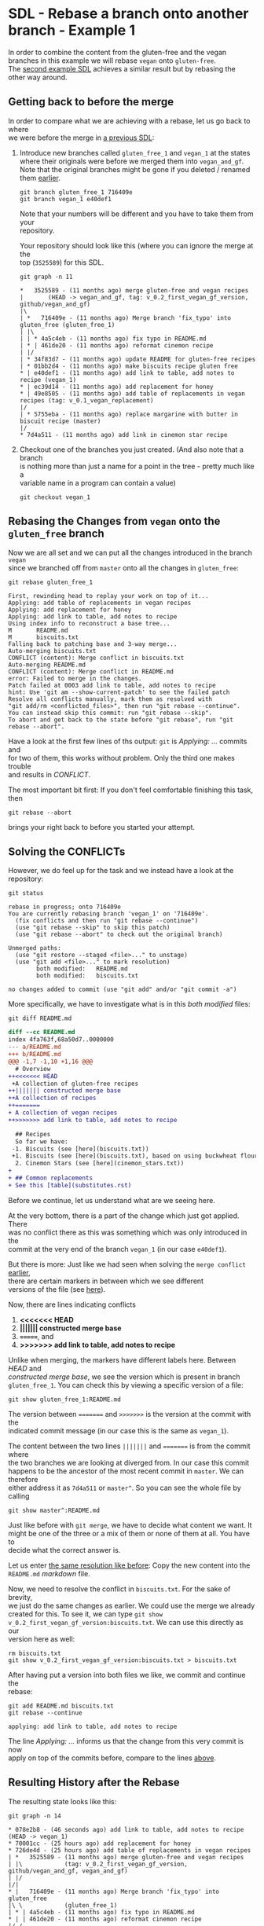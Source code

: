 #+OPTIONS: <:nil d:nil timestamp:t ^:nil tags:nil toc:nil num:nil \n:t
#+STARTUP: fninline inlineimages showall

* SDL - Rebase a branch onto another branch - Example 1
In order to combine the content from the gluten-free and the vegan
branches in this example we will rebase ~vegan~ onto ~gluten-free~.
The [[file:sdl_rebase_02.org::*SDL - Rebase a branch onto another branch - Example 2][second example SDL]] achieves a similar result but by rebasing the
other way around.

** Getting back to before the merge
In order to compare what we are achieving with a rebase, let us go back to where
we were before the merge in [[file:sdl_merge_conflict_01.org::*Creating a merge conflict][a previous SDL]]:

1. Introduce new branches called ~gluten_free_1~ and ~vegan_1~ at the states where their originals were before we merged them into ~vegan_and_gf~. Note that the original branches might be gone if you deleted / renamed them [[file:sdl_merge_conflict_02.org::*Clean up branches][earlier]].
   #+begin_src shell-script
git branch gluten_free_1 716409e
git branch vegan_1 e40def1
   #+end_src
   Note that your numbers will be different and you have to take them from your
   repository.

   Your repository should look like this (where you can ignore the merge at the
   top (~3525589~) for this SDL.
   #+begin_src shell-script
git graph -n 11
   #+end_src
   #+begin_example
 *   3525589 - (11 months ago) merge gluten-free and vegan recipes
 |       (HEAD -> vegan_and_gf, tag: v_0.2_first_vegan_gf_version, github/vegan_and_gf)
 |\
 | *   716409e - (11 months ago) Merge branch 'fix_typo' into gluten_free (gluten_free_1)
 | |\
 | | * 4a5c4eb - (11 months ago) fix typo in README.md
 | * | 461de20 - (11 months ago) reformat cinemon recipe
 | |/
 | * 34f83d7 - (11 months ago) update README for gluten-free recipes
 | * 01bb2d4 - (11 months ago) make biscuits recipe gluten free
 * | e40def1 - (11 months ago) add link to table, add notes to recipe (vegan_1)
 * | ec39d14 - (11 months ago) add replacement for honey
 * | 49e8505 - (11 months ago) add table of replacements in vegan recipes (tag: v_0.1_vegan_replacement)
 |/
 | * 5755eba - (11 months ago) replace margarine with butter in biscuit recipe (master)
 |/
 * 7d4a511 - (11 months ago) add link in cinemon star recipe
   #+end_example

2. Checkout one of the branches you just created. (And also note that a branch
   is nothing more than just a name for a point in the tree - pretty much like a
   variable name in a program can contain a value)
   #+begin_src shell-script
git checkout vegan_1
   #+end_src

** Rebasing the Changes from ~vegan~ onto the ~gluten_free~ branch
Now we are all set and we can put all the changes introduced in the branch ~vegan~
since we branched off from ~master~ onto all the changes in ~gluten_free~:

#+begin_src shell-script
git rebase gluten_free_1
#+end_src

#+name: output:git_rebase_1
#+begin_example
First, rewinding head to replay your work on top of it...
Applying: add table of replacements in vegan recipes
Applying: add replacement for honey
Applying: add link to table, add notes to recipe
Using index info to reconstruct a base tree...
M       README.md
M       biscuits.txt
Falling back to patching base and 3-way merge...
Auto-merging biscuits.txt
CONFLICT (content): Merge conflict in biscuits.txt
Auto-merging README.md
CONFLICT (content): Merge conflict in README.md
error: Failed to merge in the changes.
Patch failed at 0003 add link to table, add notes to recipe
hint: Use 'git am --show-current-patch' to see the failed patch
Resolve all conflicts manually, mark them as resolved with
"git add/rm <conflicted_files>", then run "git rebase --continue".
You can instead skip this commit: run "git rebase --skip".
To abort and get back to the state before "git rebase", run "git rebase --abort".
#+end_example

Have a look at the first few lines of ths output: ~git~ is /Applying: …/ commits and
for two of them, this works without problem. Only the third one makes trouble
and results in /CONFLICT/.

The most important bit first: If you don't feel comfortable finishing this task, then
#+begin_src shell-script
git rebase --abort
#+end_src
brings your right back to before you started your attempt.

** Solving the CONFLICTs
However, we do feel up for the task and we instead have a look at the
repository:
#+begin_src shell-script
git status
#+end_src
#+begin_example
rebase in progress; onto 716409e
You are currently rebasing branch 'vegan_1' on '716409e'.
  (fix conflicts and then run "git rebase --continue")
  (use "git rebase --skip" to skip this patch)
  (use "git rebase --abort" to check out the original branch)

Unmerged paths:
  (use "git restore --staged <file>..." to unstage)
  (use "git add <file>..." to mark resolution)
        both modified:   README.md
        both modified:   biscuits.txt

no changes added to commit (use "git add" and/or "git commit -a")
#+end_example

More specifically, we have to investigate what is in this /both modified/ files:
#+begin_src shell-script
git diff README.md
#+end_src
#+begin_src diff
diff --cc README.md
index 4fa763f,68a50d7..0000000
--- a/README.md
+++ b/README.md
@@@ -1,7 -1,10 +1,16 @@@
  # Overview
++<<<<<<< HEAD
 +A collection of gluten-free recipes
++||||||| constructed merge base
++A collection of recipes
++=======
+ A collection of vegan recipes
++>>>>>>> add link to table, add notes to recipe

  ## Recipes
  So far we have:
 -1. Biscuits (see [here](biscuits.txt))
 +1. Biscuits (see [here](biscuits.txt), based on using buckwheat flour)
  2. Cinemon Stars (see [here](cinemon_stars.txt))
+
+ ## Common replacements
+ See this [table](substitutes.rst)
#+end_src

Before we continue, let us understand what are we seeing here.

At the very bottom, there is a part of the change which just got applied. There
was no conflict there as this was something which was only introduced in the
commit at the very end of the branch ~vegan_1~ (in our case ~e40def1~).

But there is more: Just like we had seen when solving the ~merge conflict~ [[file:sdl_merge_conflict_01.org::*Examining the merge conflict][earlier]],
there are certain markers in between which we see different
versions of the file (see [[file:sdl_merge_conflict_01.org::*Adding more information to merges: three-way-merges][here]]).

Now, there are lines indicating conflicts
1. *<<<<<<< HEAD*
2. *||||||| constructed merge base*
3. *=======*, and
4. *>>>>>>> add link to table, add notes to recipe*

Unlike when merging, the markers have different labels here. Between /HEAD/ and
/constructed merge base/, we see the version which is present in branch
~gluten_free_1~. You can check this by viewing a specific version of a file:
#+begin_src shell-script
git show gluten_free_1:README.md
#+end_src

The version between ~=======~ and ~>>>>>>>~ is the version at the commit with the
indicated commit message (in our case this is the same as ~vegan_1~).

The content between the two lines ~|||||||~ and ~=======~ is from the commit where
the two branches we are looking at diverged from. In our case this commit
happens to be the ancestor of the most recent commit in ~master~. We can therefore
either address it as ~7d4a511~ or ~master^~. So you can see the whole file by
calling
#+begin_src shell-script
git show master^:README.md
#+end_src

Just like before with ~git merge~, we have to decide what content we want. It
might be one of the three or a mix of them or none of them at all. You have to
decide what the correct answer is.

Let us enter [[file:sdl_merge_conflict_02.org::code:merge_conflic_solved][the same resolution like before]]: Copy the new content into the
~README.md~ /markdown/ file.

Now, we need to resolve the conflict in ~biscuits.txt~. For the sake of brevity,
we just do the same changes as earlier. We could use the merge we already
created for this. To see it, we can type ~git show
v_0.2_first_vegan_gf_version:biscuits.txt~. We can use this directly as our
version here as well:
#+begin_src shell-script
rm biscuits.txt
git show v_0.2_first_vegan_gf_version:biscuits.txt > biscuits.txt
#+end_src

After having put a version into both files we like, we commit and continue the
rebase:
#+begin_src shell-script
git add README.md biscuits.txt
git rebase --continue
#+end_src
#+begin_example
applying: add link to table, add notes to recipe
#+end_example

The line /Applying: …/ informs us that the change from this very commit is now
apply on top of the commits before, compare to the lines [[output:git_rebase_1][above]].

** Resulting History after the Rebase

The resulting state looks like this:
#+begin_src shell
git graph -n 14
#+end_src
#+begin_example
 * 078e2b8 - (46 seconds ago) add link to table, add notes to recipe (HEAD -> vegan_1)
 * 70001cc - (25 hours ago) add replacement for honey
 * 726de4d - (25 hours ago) add table of replacements in vegan recipes
 | *   3525589 - (11 months ago) merge gluten-free and vegan recipes
 | |\            (tag: v_0.2_first_vegan_gf_version, github/vegan_and_gf, vegan_and_gf)
 | |/
 |/|
 * |   716409e - (11 months ago) Merge branch 'fix_typo' into gluten_free
 |\ \            (gluten_free_1)
 | * | 4a5c4eb - (11 months ago) fix typo in README.md
 * | | 461de20 - (11 months ago) reformat cinemon recipe
 |/ /
 * | 34f83d7 - (11 months ago) update README for gluten-free recipes
 * | 01bb2d4 - (11 months ago) make biscuits recipe gluten free
 | * e40def1 - (11 months ago) add link to table, add notes to recipe
 | * ec39d14 - (11 months ago) add replacement for honey
 | * 49e8505 - (11 months ago) add table of replacements in vegan recipes
 | /           (tag: v_0.1_vegan_replacement)
 | * 5755eba - (11 months ago) replace margarine with butter in biscuit recipe
 | /           (master)
 * 7d4a511 - (11 months ago) add link in cinemon star recipe
#+end_example

Using ~gitk --all~ gives the following view:
#+name: fig:gitk_after_conflict_resolution_rebase_1
#+caption: History after resolving the conflicts from rebasing ~vegan~
#+caption: onto ~gluten_free~.
#+caption: The last commit of the ones being rebased is selected.
#+caption: Note how the /Author/ and the time is the old time but the
#+caption: /Committer/ is the one who did the rebase including the current time.
[[file:figures/task_06_010.png]]

The main difference to merges is that the resulting history is linear: Instead
of combining two branches together, we cut a branch off and position it on top
of an existing one. Also note in the ~gitk --all~ screenshot: The last commit of
the ones being rebased is selected. Note how the /Author/ and the time is the old
time but the /Committer/ is the one who did the rebase including the current time.

- Benefits :: You will get a linear version history which might be easier to understand later
- Drawbacks :: Rebases can be more complicated than merges as you can have
  /CONFLICTs/ in every commit you rebase. Above, we were lucky that it only
  happened at the last one. But it could have happened at every single /Applying …/ step.
- Caution with already published commits :: If you are working with others,
  rebasing might be less desirable if you have already shared your commits with
  others. Note how the commit with the label /add replacement for honey/ changed
  from ~ec39d14~ to ~70001cc~ – in fact, the commit with that description can
  therefore be seen twice in the above screenshot / history! If you have already
  copied ("/pushed/") it to a server, then you might not be able to easily copy
  your rebased version as this could lead to a loss of work.
- Advidse :: If you work on a separate part of code / text, create your own
  branch. This will reduce the amount of /rebases/ and /merges/ while copying your
  work to others. Only once your and/or their work is done, you combine it using
  a /merge/.

** Your Task                                                           :task:
Play around with the above situation. Don't be afraid of getting into
conflicts. You can always get out again by ~git rebase --abort~.

If you get stuck and want to start this task from the beginning, you can always
#+begin_src shell-script
# This is how you force your currently checked out branch to be somewhere else
git checkout vegan_1
git reset --hard  e40def1
# This is how you force a different branch to be somewhere else
git branch -f gluten_free_1 716409e
#+end_src

Alternatively, you could also start with two new branches ~vegan_1b~ and
~gluten_free_1b~ in all the above.

You only have to be careful in the same sense as for ~git merge~: If you call ~git
rebase~ and start adding changes, those changes will be lost when you abort. Git
can only protect things you committed. Before this, you might loose what you
have just done.

*** Subtask :task:
Try deliberately to loose data. The aim of this almost /counter exercise/ is to
give you a feeling for when you are doing things which are potentially
dangerous.

#+begin_src shell-script
# Create two new branches to start all over again with the rebase
git branch vegan_2 e40def1
git branch gluten_free_2 716409e
git checkout vegan_2
git rebase gluten_free_2
git status
#+end_src

This should leave you again in the conflict state mentioned above.
#+begin_example
interactive rebase in progress; onto 716409e
Last commands done (3 commands done):
   pick ec39d14 add replacement for honey
   pick e40def1 add link to table, add notes to recipe
  (see more in file .git/rebase-merge/done)
No commands remaining.
You are currently rebasing branch 'vegan_2' on '716409e'.
  (fix conflicts and then run "git rebase --continue")
  (use "git rebase --skip" to skip this patch)
  (use "git rebase --abort" to check out the original branch)

Unmerged paths:
  (use "git restore --staged <file>..." to unstage)
  (use "git add <file>..." to mark resolution)
	both modified:   README.md
	both modified:   biscuits.txt

no changes added to commit (use "git add" and/or "git commit -a")
#+end_example
Now add some changes to, for example, ~README.md~:
Add the following line at the end:
#+begin_src markdown
## Additional Notes
I will get the nobel price for the following idea: ...
#+end_src
With this, ~git diff README.md~ yields
#+begin_src diff
diff --cc README.md
index 4fa763f,68a50d7..0000000
--- a/README.md
+++ b/README.md
@@@ -1,7 -1,10 +1,17 @@@
  # Overview
++<<<<<<< HEAD
 +A collection of gluten-free recipes
++=======
+ A collection of vegan recipes
++>>>>>>> e40def1 (add link to table, add notes to recipe)

  ## Recipes
  So far we have:
 -1. Biscuits (see [here](biscuits.txt))
 +1. Biscuits (see [here](biscuits.txt), based on using buckwheat flour)
  2. Cinemon Stars (see [here](cinemon_stars.txt))
+
+ ## Common replacements
+ See this [table](substitutes.rst)
++
++## Additional Notes
++I will get the Nobel Price for the following idea: ...
#+end_src

If you now type ~git rebase --abort~, then your Nobel Price winning idea is *gone*. *Without warning*.

([[file:README.org::*SDL - Rebase Branches][back to main document]])

# Local Variables:
# mode: org
# ispell-local-dictionary: "british"
# eval: (flyspell-mode t)
# eval: (flyspell-buffer)
# End:
